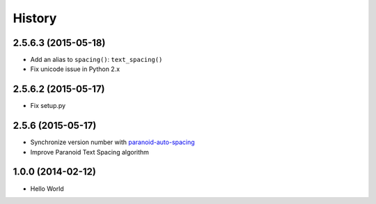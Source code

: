 History
=======

2.5.6.3 (2015-05-18)
++++++++++++++++++++

- Add an alias to ``spacing()``: ``text_spacing()``
- Fix unicode issue in Python 2.x

2.5.6.2 (2015-05-17)
++++++++++++++++++++

- Fix setup.py

2.5.6 (2015-05-17)
++++++++++++++++++

- Synchronize version number with `paranoid-auto-spacing <https://github.com/vinta/paranoid-auto-spacing>`_
- Improve Paranoid Text Spacing algorithm

1.0.0 (2014-02-12)
++++++++++++++++++

- Hello World
